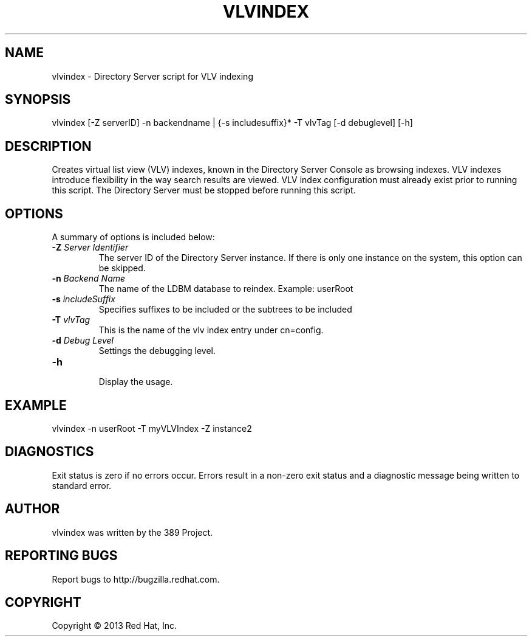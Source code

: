 .\"                                      Hey, EMACS: -*- nroff -*-
.\" First parameter, NAME, should be all caps
.\" Second parameter, SECTION, should be 1-8, maybe w/ subsection
.\" other parameters are allowed: see man(7), man(1)
.TH VLVINDEX 8 "Mar 5, 2013"
.\" Please adjust this date whenever revising the manpage.
.\"
.\" Some roff macros, for reference:
.\" .nh        disable hyphenation
.\" .hy        enable hyphenation
.\" .ad l      left justify
.\" .ad b      justify to both left and right margins
.\" .nf        disable filling
.\" .fi        enable filling
.\" .br        insert line break
.\" .sp <n>    insert n+1 empty lines
.\" for manpage-specific macros, see man(7)
.SH NAME 
vlvindex - Directory Server script for VLV indexing
.SH SYNOPSIS
vlvindex [-Z serverID] -n backendname | {-s includesuffix}* -T vlvTag [-d debuglevel] [-h]
.SH DESCRIPTION
Creates virtual list view (VLV) indexes, known in the Directory Server Console as browsing indexes. VLV indexes introduce flexibility in the way search results are viewed.  VLV index configuration must already exist prior to running this script. The Directory Server must be stopped before running this script.
.SH OPTIONS
A summary of options is included below:
.TP
.B \fB\-Z\fR \fIServer Identifier\fR
The server ID of the Directory Server instance.  If there is only 
one instance on the system, this option can be skipped.
.TP
.B \fB\-n\fR \fIBackend Name\fR
The name of the LDBM database to reindex.  Example: userRoot
.TP
.B \fB\-s\fR \fIincludeSuffix\fR
Specifies suffixes to be included or the subtrees to be included
.TP
.B \fB\-T\fR \fIvlvTag\fR
This is the name of the vlv index entry under cn=config.
.TP
.B \fB\-d\fR \fIDebug Level\fR
Settings the debugging level.
.TP
.B \fB\-h\fR
.br
Display the usage.
.SH EXAMPLE
.TP
vlvindex -n userRoot -T myVLVIndex -Z instance2
.SH DIAGNOSTICS
Exit status is zero if no errors occur.  Errors result in a 
non-zero exit status and a diagnostic message being written 
to standard error.
.SH AUTHOR
vlvindex was written by the 389 Project.
.SH "REPORTING BUGS"
Report bugs to http://bugzilla.redhat.com.
.SH COPYRIGHT
Copyright \(co 2013 Red Hat, Inc.
